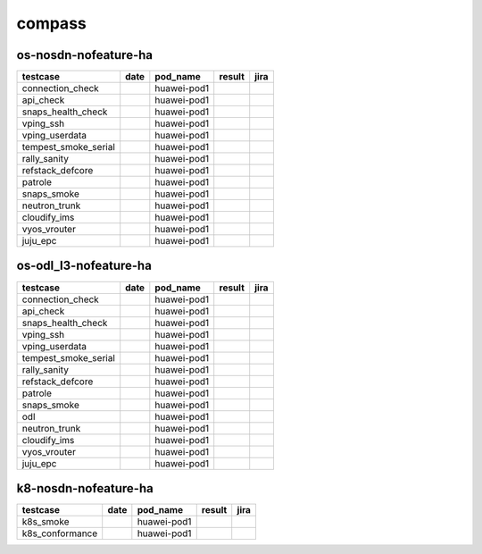 compass
=======

os-nosdn-nofeature-ha
---------------------

====================  ======  ===========  ========  ======
testcase              date    pod_name     result    jira
====================  ======  ===========  ========  ======
connection_check              huawei-pod1
api_check                     huawei-pod1
snaps_health_check            huawei-pod1
vping_ssh                     huawei-pod1
vping_userdata                huawei-pod1
tempest_smoke_serial          huawei-pod1
rally_sanity                  huawei-pod1
refstack_defcore              huawei-pod1
patrole                       huawei-pod1
snaps_smoke                   huawei-pod1
neutron_trunk                 huawei-pod1
cloudify_ims                  huawei-pod1
vyos_vrouter                  huawei-pod1
juju_epc                      huawei-pod1
====================  ======  ===========  ========  ======

os-odl_l3-nofeature-ha
----------------------

====================  ======  ===========  ========  ======
testcase              date    pod_name     result    jira
====================  ======  ===========  ========  ======
connection_check              huawei-pod1
api_check                     huawei-pod1
snaps_health_check            huawei-pod1
vping_ssh                     huawei-pod1
vping_userdata                huawei-pod1
tempest_smoke_serial          huawei-pod1
rally_sanity                  huawei-pod1
refstack_defcore              huawei-pod1
patrole                       huawei-pod1
snaps_smoke                   huawei-pod1
odl                           huawei-pod1
neutron_trunk                 huawei-pod1
cloudify_ims                  huawei-pod1
vyos_vrouter                  huawei-pod1
juju_epc                      huawei-pod1
====================  ======  ===========  ========  ======

k8-nosdn-nofeature-ha
---------------------

===============  ======  ===========  ========  ======
testcase         date    pod_name     result    jira
===============  ======  ===========  ========  ======
k8s_smoke                huawei-pod1
k8s_conformance          huawei-pod1
===============  ======  ===========  ========  ======

